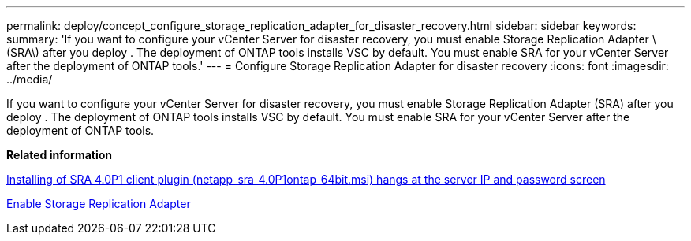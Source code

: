 ---
permalink: deploy/concept_configure_storage_replication_adapter_for_disaster_recovery.html
sidebar: sidebar
keywords:
summary: 'If you want to configure your vCenter Server for disaster recovery, you must enable Storage Replication Adapter \(SRA\) after you deploy . The deployment of ONTAP tools installs VSC by default. You must enable SRA for your vCenter Server after the deployment of ONTAP tools.'
---
= Configure Storage Replication Adapter for disaster recovery
:icons: font
:imagesdir: ../media/

[.lead]
If you want to configure your vCenter Server for disaster recovery, you must enable Storage Replication Adapter (SRA) after you deploy . The deployment of ONTAP tools installs VSC by default. You must enable SRA for your vCenter Server after the deployment of ONTAP tools.

*Related information*

https://kb.netapp.com/Advice_and_Troubleshooting/Data_Storage_Software/Storage_Replication_Adapter_for_Data_ONTAP/SRA_4.0P1_client_plugin__(netapp_sra_4.0P1_ontap_64bit.msi)_hangs_at_the_server_IP[Installing of SRA 4.0P1 client plugin (netapp_sra_4.0P1__ontap_64bit.msi) hangs at the server IP and password screen]

xref:task_enable_storage_replication_adapter.html[Enable Storage Replication Adapter]
